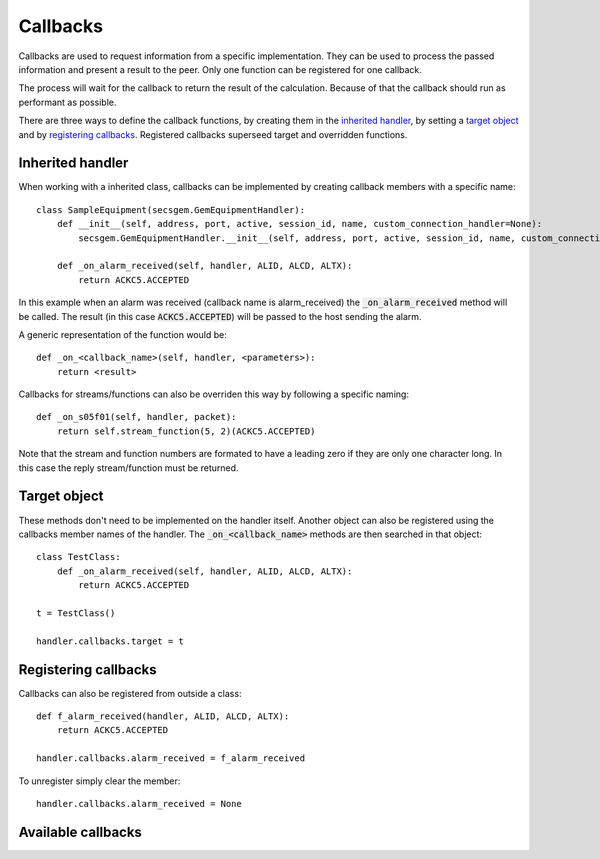 Callbacks
---------

Callbacks are used to request information from a specific implementation.
They can be used to process the passed information and present a result to the peer.
Only one function can be registered for one callback.

The process will wait for the callback to return the result of the calculation.
Because of that the callback should run as performant as possible.

There are three ways to define the callback functions, by creating them in the `inherited handler`_,
by setting a `target object`_  and 
by `registering callbacks`_.
Registered callbacks superseed target and overridden functions.

Inherited handler
+++++++++++++++++

When working with a inherited class, callbacks can be implemented by creating callback members with a specific name::

    class SampleEquipment(secsgem.GemEquipmentHandler):
        def __init__(self, address, port, active, session_id, name, custom_connection_handler=None):
            secsgem.GemEquipmentHandler.__init__(self, address, port, active, session_id, name, custom_connection_handler)
        
        def _on_alarm_received(self, handler, ALID, ALCD, ALTX):
            return ACKC5.ACCEPTED

In this example when an alarm was received (callback name is alarm_received) the :code:`_on_alarm_received` method will be called.
The result (in this case :code:`ACKC5.ACCEPTED`) will be passed to the host sending the alarm.

A generic representation of the function would be::
    
    def _on_<callback_name>(self, handler, <parameters>):
        return <result>


Callbacks for streams/functions can also be overriden this way by following a specific naming::

    def _on_s05f01(self, handler, packet):
        return self.stream_function(5, 2)(ACKC5.ACCEPTED)

Note that the stream and function numbers are formated to have a leading zero if they are only one character long.
In this case the reply stream/function must be returned.

Target object
+++++++++++++

These methods don't need to be implemented on the handler itself.
Another object can also be registered using the callbacks member names of the handler.
The :code:`_on_<callback_name>` methods are then searched in that object::

    class TestClass:
        def _on_alarm_received(self, handler, ALID, ALCD, ALTX):
            return ACKC5.ACCEPTED
    
    t = TestClass()

    handler.callbacks.target = t

Registering callbacks
+++++++++++++++++++++

Callbacks can also be registered from outside a class::

    def f_alarm_received(handler, ALID, ALCD, ALTX):
        return ACKC5.ACCEPTED

    handler.callbacks.alarm_received = f_alarm_received

To unregister simply clear the member::

    handler.callbacks.alarm_received = None

Available callbacks
+++++++++++++++++++
